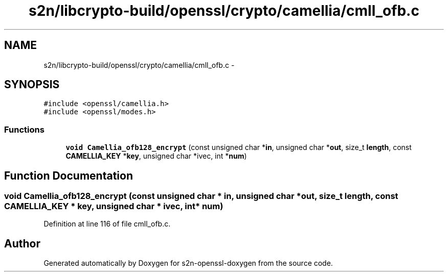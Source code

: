 .TH "s2n/libcrypto-build/openssl/crypto/camellia/cmll_ofb.c" 3 "Thu Jun 30 2016" "s2n-openssl-doxygen" \" -*- nroff -*-
.ad l
.nh
.SH NAME
s2n/libcrypto-build/openssl/crypto/camellia/cmll_ofb.c \- 
.SH SYNOPSIS
.br
.PP
\fC#include <openssl/camellia\&.h>\fP
.br
\fC#include <openssl/modes\&.h>\fP
.br

.SS "Functions"

.in +1c
.ti -1c
.RI "\fBvoid\fP \fBCamellia_ofb128_encrypt\fP (const unsigned char *\fBin\fP, unsigned char *\fBout\fP, size_t \fBlength\fP, const \fBCAMELLIA_KEY\fP *\fBkey\fP, unsigned char *ivec, int *\fBnum\fP)"
.br
.in -1c
.SH "Function Documentation"
.PP 
.SS "\fBvoid\fP Camellia_ofb128_encrypt (const unsigned char * in, unsigned char * out, size_t length, const \fBCAMELLIA_KEY\fP * key, unsigned char * ivec, int * num)"

.PP
Definition at line 116 of file cmll_ofb\&.c\&.
.SH "Author"
.PP 
Generated automatically by Doxygen for s2n-openssl-doxygen from the source code\&.
